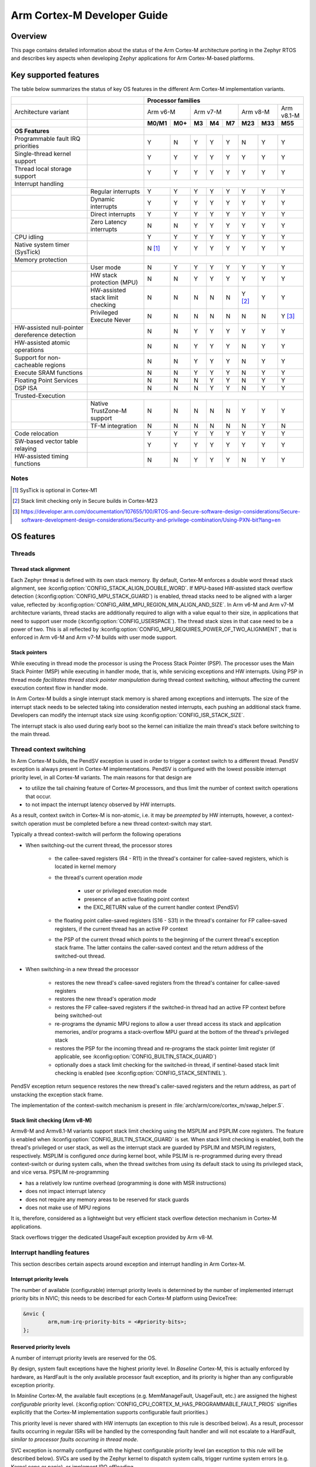 .. _arm_cortex_m_developer_guide:

Arm Cortex-M Developer Guide
############################

Overview
********

This page contains detailed information about the status of the Arm Cortex-M
architecture porting in the Zephyr RTOS and describes key aspects when
developing Zephyr applications for Arm Cortex-M-based platforms.

Key supported features
**********************

The table below summarizes the status of key OS features in the different
Arm Cortex-M implementation variants.


+---------------------------------+-----------------------------------+-----------------+---------+--------+-----------+--------+---------+------------+------------+
|                                 |                                   | **Processor families**                                                                      |
+---------------------------------+-----------------------------------+-----------------+---------+--------+-----------+--------+---------+------------+------------+
| Architecture variant            |                                   | Arm v6-M                  | Arm v7-M                    | Arm v8-M             | Arm v8.1-M |
+---------------------------------+-----------------------------------+-----------------+---------+--------+-----------+--------+---------+------------+------------+
|                                 |                                   | **M0/M1**       | **M0+** | **M3** |   **M4**  | **M7** | **M23** |   **M33**  |  **M55**   |
+---------------------------------+-----------------------------------+-----------------+---------+--------+-----------+--------+---------+------------+------------+
| **OS Features**                 |                                   |                                                                                             |
+---------------------------------+-----------------------------------+-----------------+---------+--------+-----------+--------+---------+------------+------------+
| Programmable fault              |                                   |                 |         |        |           |        |         |            |            |
| IRQ priorities                  |                                   |        Y        |   N     |   Y    |    Y      |    Y   |    N    |     Y      |   Y        |
+---------------------------------+-----------------------------------+-----------------+---------+--------+-----------+--------+---------+------------+------------+
| Single-thread kernel support    |                                   |        Y        |   Y     |   Y    |    Y      |    Y   |    Y    |     Y      |   Y        |
+---------------------------------+-----------------------------------+-----------------+---------+--------+-----------+--------+---------+------------+------------+
| Thread local storage support    |                                   |        Y        |   Y     |   Y    |    Y      |    Y   |    Y    |     Y      |   Y        |
+---------------------------------+-----------------------------------+-----------------+---------+--------+-----------+--------+---------+------------+------------+
| Interrupt handling              |                                   |                                                                                             |
+---------------------------------+-----------------------------------+-----------------+---------+--------+-----------+--------+---------+------------+------------+
|                                 |   Regular interrupts              |        Y        |   Y     |   Y    |    Y      |    Y   |    Y    |     Y      |   Y        |
+---------------------------------+-----------------------------------+-----------------+---------+--------+-----------+--------+---------+------------+------------+
|                                 |   Dynamic interrupts              |        Y        |   Y     |   Y    |    Y      |    Y   |    Y    |     Y      |   Y        |
+---------------------------------+-----------------------------------+-----------------+---------+--------+-----------+--------+---------+------------+------------+
|                                 |   Direct  interrupts              |        Y        |   Y     |   Y    |    Y      |    Y   |    Y    |     Y      |   Y        |
+---------------------------------+-----------------------------------+-----------------+---------+--------+-----------+--------+---------+------------+------------+
|                                 |   Zero Latency interrupts         |        N        |   N     |   Y    |    Y      |    Y   |    Y    |     Y      |   Y        |
+---------------------------------+-----------------------------------+-----------------+---------+--------+-----------+--------+---------+------------+------------+
| CPU idling                      |                                   |        Y        |   Y     |   Y    |    Y      |    Y   |    Y    |     Y      |   Y        |
+---------------------------------+-----------------------------------+-----------------+---------+--------+-----------+--------+---------+------------+------------+
| Native system timer (SysTick)   |                                   |        N [#f1]_ |   Y     |   Y    |    Y      |    Y   |    Y    |     Y      |   Y        |
+---------------------------------+-----------------------------------+-----------------+---------+--------+-----------+--------+---------+------------+------------+
| Memory protection               |                                   |                                                                                             |
+---------------------------------+-----------------------------------+-----------------+---------+--------+-----------+--------+---------+------------+------------+
|                                 |   User mode                       |        N        |   Y     |   Y    |    Y      |    Y   |    Y    |     Y      |   Y        |
+---------------------------------+-----------------------------------+-----------------+---------+--------+-----------+--------+---------+------------+------------+
|                                 |   HW stack protection (MPU)       |        N        |   N     |   Y    |    Y      |    Y   |    Y    |     Y      |   Y        |
+---------------------------------+-----------------------------------+-----------------+---------+--------+-----------+--------+---------+------------+------------+
|                                 | HW-assisted stack limit checking  |        N        |   N     |   N    |    N      |    N   |Y [#f2]_ |     Y      |   Y        |
+---------------------------------+-----------------------------------+-----------------+---------+--------+-----------+--------+---------+------------+------------+
|                                 | Privileged Execute Never          |        N        |   N     |   N    |    N      |    N   |    N    |     N      |   Y [#f3]_ |
+---------------------------------+-----------------------------------+-----------------+---------+--------+-----------+--------+---------+------------+------------+
| HW-assisted null-pointer        |                                   |                 |         |        |           |        |         |            |            |
| dereference detection           |                                   |        N        |   N     |   Y    |    Y      |    Y   |    Y    |     Y      |   Y        |
+---------------------------------+-----------------------------------+-----------------+---------+--------+-----------+--------+---------+------------+------------+
| HW-assisted atomic operations   |                                   |        N        |   N     |   Y    |    Y      |    Y   |    N    |     Y      |   Y        |
+---------------------------------+-----------------------------------+-----------------+---------+--------+-----------+--------+---------+------------+------------+
|Support for non-cacheable regions|                                   |        N        |   N     |   Y    |    Y      |    Y   |    N    |     Y      |   Y        |
+---------------------------------+-----------------------------------+-----------------+---------+--------+-----------+--------+---------+------------+------------+
| Execute SRAM functions          |                                   |        N        |   N     |   Y    |    Y      |    Y   |    N    |     Y      |   Y        |
+---------------------------------+-----------------------------------+-----------------+---------+--------+-----------+--------+---------+------------+------------+
| Floating Point Services         |                                   |        N        |   N     |   N    |    Y      |    Y   |    N    |     Y      |   Y        |
+---------------------------------+-----------------------------------+-----------------+---------+--------+-----------+--------+---------+------------+------------+
| DSP ISA                         |                                   |        N        |   N     |   N    |    Y      |    Y   |    N    |     Y      |   Y        |
+---------------------------------+-----------------------------------+-----------------+---------+--------+-----------+--------+---------+------------+------------+
| Trusted-Execution               |                                                                                                                                 |
+---------------------------------+-----------------------------------+-----------------+---------+--------+-----------+--------+---------+------------+------------+
|                                 | Native TrustZone-M support        |        N        |   N     |   N    |    N      |    N   |    Y    |     Y      |   Y        |
+---------------------------------+-----------------------------------+-----------------+---------+--------+-----------+--------+---------+------------+------------+
|                                 | TF-M integration                  |        N        |   N     |   N    |    N      |    N   |    N    |     Y      |   N        |
+---------------------------------+-----------------------------------+-----------------+---------+--------+-----------+--------+---------+------------+------------+
| Code relocation                 |                                   |        Y        |   Y     |   Y    |    Y      |    Y   |    Y    |     Y      |   Y        |
+---------------------------------+-----------------------------------+-----------------+---------+--------+-----------+--------+---------+------------+------------+
| SW-based vector table relaying  |                                   |        Y        |   Y     |   Y    |    Y      |    Y   |    Y    |     Y      |   Y        |
+---------------------------------+-----------------------------------+-----------------+---------+--------+-----------+--------+---------+------------+------------+
| HW-assisted timing functions    |                                   |        N        |   N     |   Y    |    Y      |    Y   |    N    |     Y      |   Y        |
+---------------------------------+-----------------------------------+-----------------+---------+--------+-----------+--------+---------+------------+------------+

Notes
=====

.. [#f1] SysTick is optional in Cortex-M1
.. [#f2] Stack limit checking only in Secure builds in Cortex-M23
.. [#f3] https://developer.arm.com/documentation/107655/100/RTOS-and-Secure-software-design-considerations/Secure-software-development-design-considerations/Security-and-privilege-combination/Using-PXN-bit?lang=en

OS features
***********

Threads
=======

Thread stack alignment
----------------------

Each Zephyr thread is defined with its own stack memory. By default, Cortex-M enforces a double word thread stack alignment, see
:kconfig:option:`CONFIG_STACK_ALIGN_DOUBLE_WORD`. If MPU-based HW-assisted stack overflow detection (:kconfig:option:`CONFIG_MPU_STACK_GUARD`)
is enabled, thread stacks need to be aligned with a larger value, reflected by :kconfig:option:`CONFIG_ARM_MPU_REGION_MIN_ALIGN_AND_SIZE`.
In Arm v6-M and Arm v7-M architecture variants, thread stacks are additionally required to align with a value equal to their size,
in applications that need to support user mode (:kconfig:option:`CONFIG_USERSPACE`). The thread stack sizes in that case need to be a power
of two. This is all reflected by :kconfig:option:`CONFIG_MPU_REQUIRES_POWER_OF_TWO_ALIGNMENT`, that is enforced in Arm v6-M and Arm v7-M
builds with user mode support.

Stack pointers
--------------

While executing in thread mode the processor is using the Process Stack Pointer (PSP). The processor uses the Main Stack Pointer (MSP)
while executing in handler mode, that is, while servicing exceptions and HW interrupts. Using PSP in thread mode *facilitates thread
stack pointer manipulation* during thread context switching, without affecting the current execution context flow in
handler mode.

In Arm Cortex-M builds a single interrupt stack memory is shared among exceptions and interrupts. The size of the interrupt stack needs
to be selected taking into consideration nested interrupts, each pushing an additional stack frame. Developers can modify the interrupt
stack size using :kconfig:option:`CONFIG_ISR_STACK_SIZE`.

The interrupt stack is also used during early boot so the kernel can initialize the main thread's stack before switching to the main thread.

Thread context switching
========================

In Arm Cortex-M builds, the PendSV exception is used in order to trigger a context switch to a different thread.
PendSV exception is always present in Cortex-M implementations. PendSV is configured with the lowest possible
interrupt priority level, in all Cortex-M variants. The main reasons for that design are

* to utilize the tail chaining feature of Cortex-M processors, and thus limit the number of context switch
  operations that occur.
* to not impact the interrupt latency observed by HW interrupts.

As a result, context switch in Cortex-M is non-atomic, i.e. it may be *preempted* by HW interrupts,
however, a context-switch operation must be completed before a new thread context-switch may start.

Typically a thread context-switch will perform the following operations

* When switching-out the current thread, the processor stores

   * the callee-saved registers (R4 - R11) in the thread's container for callee-saved registers,
     which is located in kernel memory
   * the thread's current operation *mode*

        * user or privileged execution mode
        * presence of an active floating point context
        * the EXC_RETURN value of the current handler context (PendSV)

   * the floating point callee-saved registers (S16 - S31) in the thread's container for FP
     callee-saved registers, if the current thread has an active FP context
   * the PSP of the current thread which points to the beginning of the current thread's exception
     stack frame. The latter contains the caller-saved context and the return address of the switched-out
     thread.

* When switching-in a new thread the processor

   * restores the new thread's callee-saved registers from the thread's
     container for callee-saved registers
   * restores the new thread's operation *mode*
   * restores the FP callee-saved registers if the switched-in thread had
     an active FP context before being switched-out
   * re-programs the dynamic MPU regions to allow a user thread access its stack and application
     memories, and/or programs a stack-overflow MPU guard at the bottom of the thread's
     privileged stack
   * restores the PSP for the incoming thread and re-programs the stack pointer limit
     register (if applicable, see :kconfig:option:`CONFIG_BUILTIN_STACK_GUARD`)
   * optionally does a stack limit checking for the switched-in thread, if
     sentinel-based stack limit checking is enabled (see :kconfig:option:`CONFIG_STACK_SENTINEL`).

PendSV exception return sequence restores the new thread's caller-saved registers and the
return address, as part of unstacking the exception stack frame.

The implementation of the context-switch mechanism is present in
:file:`arch/arm/core/cortex_m/swap_helper.S`.

Stack limit checking (Arm v8-M)
-------------------------------

Armv8-M and Armv8.1-M variants support stack limit checking using the MSPLIM and PSPLIM
core registers. The feature is enabled when :kconfig:option:`CONFIG_BUILTIN_STACK_GUARD` is set.
When stack limit checking is enabled, both the thread's privileged or user stack, as well
as the interrupt stack are guarded by PSPLIM and MSPLIM registers, respectively. MSPLIM is
configured *once* during kernel boot, while PSLIM is re-programmed during every thread
context-switch or during system calls, when the thread switches from using its default
stack to using its privileged stack, and vice versa. PSPLIM re-programming

* has a relatively low runtime overhead (programming is done with MSR instructions)
* does not impact interrupt latency
* does not require any memory areas to be reserved for stack guards
* does not make use of MPU regions

It is, therefore, considered as a lightweight but very efficient stack overflow
detection mechanism in Cortex-M applications.

Stack overflows trigger the dedicated UsageFault exception provided by Arm v8-M.

Interrupt handling features
===========================

This section describes certain aspects around exception and interrupt
handling in Arm Cortex-M.

Interrupt priority levels
-------------------------

The number of available (configurable) interrupt priority levels is
determined by the number of implemented interrupt priority bits in
NVIC; this needs to be described for each Cortex-M platform using
DeviceTree:

.. code-block:: devicetree

    &nvic {
            arm,num-irq-priority-bits = <#priority-bits>;
    };


Reserved priority levels
------------------------

A number of interrupt priority levels are reserved for the OS.

By design, system fault exceptions have the highest priority level. In
*Baseline* Cortex-M, this is actually enforced by hardware, as HardFault
is the only available processor fault exception, and its priority is
higher than any configurable exception priority.

In *Mainline* Cortex-M, the available fault exceptions (e.g. MemManageFault,
UsageFault, etc.) are assigned the highest *configurable* priority level.
(:kconfig:option:`CONFIG_CPU_CORTEX_M_HAS_PROGRAMMABLE_FAULT_PRIOS` signifies explicitly
that the Cortex-M implementation supports configurable fault priorities.)

This priority level is never shared with HW interrupts (an exception to
this rule is described below). As a result, processor faults occurring in regular
ISRs will be handled by the corresponding fault handler and will not escalate to
a HardFault, *similar to processor faults occurring in thread mode*.

SVC exception is normally configured with the highest configurable priority level
(an exception to this rule will be described below).
SVCs are used by the Zephyr kernel to dispatch system calls, trigger runtime
system errors (e.g. Kernel oops or panic), or implement IRQ offloading.

In Baseline Cortex-M the priority level of SVC may be shared with other exceptions
or HW interrupts that are also given the highest configurable priority level (As a
result of this, kernel runtime errors during interrupt handling will escalate to
HardFault. Additional logic in the fault handling routines ensures that such
runtime errors are detected successfully).

In Mainline Cortex-M, however, the SVC priority level is *reserved*, thus normally it
is only shared with the fault exceptions of configurable priority. This simplifies the
fault handling routines in Mainline Cortex-M architecture, since runtime kernel errors
are serviced by the SVC handler (i.e no HardFault escalation, even if the kernel errors
occur in ISR context).

HW interrupts in Mainline Cortex-M builds are allocated a priority level lower than the SVC.

One exception to the above rules is when Zephyr applications support Zero Latency Interrupts
(ZLIs). Such interrupts are designed to have a priority level higher than any HW or system
interrupt. If the ZLI feature is enabled in Mainline Cortex-M builds (see
:kconfig:option:`CONFIG_ZERO_LATENCY_IRQS`), then

* ZLIs are assigned the highest configurable priority level
* SVCs are assigned the second highest configurable priority level
* Regular HW interrupts are assigned priority levels lower than SVC.

The priority level configuration in Cortex-M is implemented in
:file:`include/zephyr/arch/arm/cortex_m/exception.h`.

Locking and unlocking IRQs
--------------------------

In Baseline Cortex-M locking interrupts is implemented using the PRIMASK register.

.. code-block:: c

  arch_irq_lock()

will set the PRIMASK register to 1, eventually, masking all IRQs with configurable
priority. While this fulfils the OS requirement of locking interrupts, the consequence
is that kernel runtime errors (triggering SVCs) will escalate to HardFault.

In Mainline Cortex-M locking interrupts is implemented using the BASEPRI register (Mainline
Cortex-M builds select :kconfig:option:`CONFIG_CPU_CORTEX_M_HAS_BASEPRI` to signify that BASEPRI register is
implemented.). By modifying BASEPRI (or BASEPRI_MAX) arch_irq_lock() masks all system and HW
interrupts with the exception of

* SVCs
* processor faults
* ZLIs

This allows zero latency interrupts to be triggered inside OS critical sections.
Additionally, this allows system (processor and kernel) faults to be handled by Zephyr
in *exactly the same way*, regardless of whether IRQs have been locked or not when the
error occurs. It also allows for system calls to be dispatched while IRQs are locked.

.. note::

   Mainline Cortex-M fault handling is designed and configured in a way that all processor
   and kernel faults are handled by the corresponding exception handlers and never result
   in HardFault escalation. In other words, a HardFault may only occur in Zephyr applications
   that have modified the default fault handling configurations. The main reason for this
   design was to reserve the HardFault exception for handling exceptional error conditions
   in safety critical applications.

Dynamic direct interrupts
-------------------------

Cortex-M builds support the installation of direct interrupt service routines during
runtime. Direct interrupts are designed for performance-critical interrupt
handling and do not go through all of the common Zephyr interrupt handling
code.

Direct dynamic interrupts are enabled via switching on
:kconfig:option:`CONFIG_DYNAMIC_DIRECT_INTERRUPTS`.

Note that enabling direct dynamic interrupts requires enabling support for
dynamic interrupts in the kernel, as well (see :kconfig:option:`CONFIG_DYNAMIC_INTERRUPTS`).

Zero Latency interrupts
-----------------------

As described above, in Mainline Cortex-M applications, the Zephyr kernel reserves
the highest configurable interrupt priority level for its own use (SVC). SVCs will
not be masked by interrupt locking. Zero-latency interrupt can be used to set up
an interrupt at the highest interrupt priority which will not be blocked by interrupt
locking. To use the ZLI feature :kconfig:option:`CONFIG_ZERO_LATENCY_IRQS` needs to be enabled.

Zero latency IRQs have minimal interrupt latency, as they will always preempt regular HW
or system interrupts.

Note, however, that since ZLI ISRs will run at a priority level higher than the kernel
exceptions they **cannot use** any kernel functionality. Additionally, since the ZLI
interrupt priority level is equal to processor fault priority level, faults occurring
in ZLI ISRs will escalate to HardFault and will not be handled in the same way as regular
processor faults. Developers need to be aware of this limitation.

CPU Idling
==========

The Cortex-M architecture port implements both k_cpu_idle()
and k_cpu_atomic_idle(). The implementation is present in
:file:`arch/arm/core/cortex_m/cpu_idle.c`.

In both implementations, the processor
will attempt to put the core to low power mode.
In k_cpu_idle() the processor ends up executing WFI (Wait For Interrupt)
instruction, while in k_cpu_atomic_idle() the processor will
execute a WFE (Wait For Event) instruction.

When using the CPU idling API in Cortex-M it is important to note the
following:

* Both k_cpu_idle() and k_cpu_atomic_idle() are *assumed* to be invoked
  with interrupts locked. This is taken care of by the kernel if the APIs
  are called by the idle thread.
* After waking up from low power mode, both functions will *restore*
  interrupts unconditionally, that is, regardless of the interrupt lock
  status before the CPU idle API was called.

The Zephyr CPU Idling mechanism is detailed in :ref:`cpu_idle`.

Memory protection features
==========================

This section describes certain aspects around memory protection features
in Arm Cortex-M applications.

User mode system calls
----------------------

User mode is supported in Cortex-M platforms that implement the standard (Arm) MPU
or a similar core peripheral logic for memory access policy configuration and
control, such as the NXP MPU for Kinetis platforms. (Currently,
:kconfig:option:`CONFIG_ARCH_HAS_USERSPACE` is selected if :kconfig:option:`CONFIG_ARM_MPU` is enabled
by the user in the board default Kconfig settings).

A thread performs a system call by triggering a (synchronous) SVC exception, where

* up to 5 arguments are placed on registers R1 - R5
* system call ID is placed on register R6.

The SVC Handler will branch to the system call preparation logic, which will perform
the following operations

* switch the thread's PSP to point to the beginning of the thread's privileged
  stack area, optionally reprogramming the PSPLIM if stack limit checking is enabled
* modify CONTROL register to switch to privileged mode
* modify the return address in the SVC exception stack frame, so that after exception
  return the system call dispatcher is executed (in thread privileged mode)

Once the system call execution is completed the system call dispatcher will restore the
user's original PSP and PSPLIM and switch the CONTROL register back to unprivileged mode
before returning back to the caller of the system call.

System calls execute in thread mode and can be preempted by interrupts at any time. A
thread may also be context-switched-out while doing a system call; the system call will
resume as soon as the thread is switched-in again.

The system call dispatcher executes at SVC priority, therefore it cannot be preempted
by HW interrupts (with the exception of ZLIs), which may observe some additional interrupt
latency if they occur during a system call preparation.

MPU-assisted stack overflow detection
-------------------------------------

Cortex-M platforms with MPU may enable :kconfig:option:`CONFIG_MPU_STACK_GUARD` to enable the MPU-based
stack overflow detection mechanism. The following points need to be considered when enabling the
MPU stack guards

* stack overflows are triggering processor faults as soon as they occur
* the mechanism is essential for detecting stack overflows in supervisor threads, or
  user threads in privileged mode; stack overflows in threads in user mode will always be
  detected regardless of :kconfig:option:`CONFIG_MPU_STACK_GUARD` being set.
* stack overflows are always detected, however, the mechanism does not guarantee that
  no memory corruption occurs when supervisor threads overflow their stack memory
* :kconfig:option:`CONFIG_MPU_STACK_GUARD` will normally reserve one MPU region for programming
  the stack guard (in certain Arm v8-M configurations with :kconfig:option:`CONFIG_MPU_GAP_FILLING`
  enabled 2 MPU regions are required to implement the guard feature)
* MPU guards are re-programmed at every context-switch, adding a small overhead to the
  thread swap routine. Compared, however, to the :kconfig:option:`CONFIG_BUILTIN_STACK_GUARD` feature,
  no re-programming occurs during system calls.
* When :kconfig:option:`CONFIG_HW_STACK_PROTECTION` is enabled on Arm v8-M platforms the native
  stack limit checking mechanism is used by default instead of the MPU-based stack overflow
  detection mechanism; users may override this setting by manually enabling :kconfig:option:`CONFIG_MPU_STACK_GUARD`
  in these scenarios.

.. _arm_cortex_m_mpu_considerations:

Memory map and MPU considerations
=================================

Fixed MPU regions
-----------------

By default, when :kconfig:option:`CONFIG_ARM_MPU` is enabled a set of *fixed* MPU regions
are programmed during system boot.

* One MPU region programs the entire flash area as read-execute.
  User can override this setting by enabling :kconfig:option:`CONFIG_MPU_ALLOW_FLASH_WRITE`,
  which programs the flash with RWX permissions. If :kconfig:option:`CONFIG_USERSPACE` is
  enabled unprivileged access on the entire flash area is allowed.
* One MPU region programs the entire SRAM area with privileged-only
  RW permissions. That is, an  MPU region is utilized to disallow execute permissions on
  SRAM. (An exception to this setting is when :kconfig:option:`CONFIG_MPU_GAP_FILLING` is disabled (Arm v8-M only);
  in that case no SRAM MPU programming is done so the access is determined by the default
  Arm memory map policies, allowing for privileged-only RWX permissions on SRAM).
* All the memory regions defined in the devicetree with the property
  ``zephyr,memory-attr`` defining the MPU permissions for the memory region.
  See the next section for more details.

The above MPU regions are defined in :file:`arch/arm/core/mpu/arm_mpu_regions.c`.
Alternative MPU configurations are allowed by enabling :kconfig:option:`CONFIG_CPU_HAS_CUSTOM_FIXED_SOC_MPU_REGIONS`.
When enabled, this option signifies that the Cortex-M SoC will define and
configure its own fixed MPU regions in the SoC definition.

Fixed MPU regions defined in devicetree
---------------------------------------

When the property ``zephyr,memory-attr`` is present in a memory node, a new MPU
region will be allocated and programmed during system boot. When used with the
:dtcompatible:`zephyr,memory-region` devicetree compatible, it will result in a
linker section being generated associated to that MPU region.

For example, to define a new non-cacheable memory region in devicetree:

.. code-block:: devicetree

   sram_no_cache: memory@20300000 {
        compatible = "zephyr,memory-region", "mmio-sram";
        reg = <0x20300000 0x100000>;
        zephyr,memory-region = "SRAM_NO_CACHE";
        zephyr,memory-attr = <( DT_MEM_ARM(ATTR_MPU_RAM_NOCACHE) )>;
   };

This will automatically create a new MPU entry in with the correct name, base,
size and attributes gathered directly from the devicetree. See :ref:`cache_guide`
and :ref:`mem_mgmt_api` for more details.

Static MPU regions
------------------

Additional *static* MPU regions may be programmed once during system boot. These regions
are required to enable certain features. See :ref:`cache_guide` for more details.

* a RX region to allow execution from SRAM, when :kconfig:option:`CONFIG_ARCH_HAS_RAMFUNC_SUPPORT` is
  enabled and users have defined functions to execute from SRAM.
* a RX region for relocating text sections to SRAM, when :kconfig:option:`CONFIG_CODE_DATA_RELOCATION_SRAM` is enabled
* a ``nocache`` region to allow for a non-cacheable SRAM area, when :kconfig:option:`CONFIG_NOCACHE_MEMORY` is enabled
* a possibly unprivileged RW region for GCOV code coverage accounting area, when :kconfig:option:`CONFIG_COVERAGE_GCOV` is enabled
* a no-access region to implement null pointer dereference detection, when :kconfig:option:`CONFIG_NULL_POINTER_EXCEPTION_DETECTION_MPU` is enabled

The boundaries of these static MPU regions are derived from symbols exposed by the linker, in
:file:`include/linker/linker-defs.h`.

Dynamic MPU regions
-------------------

Certain thread-specific MPU regions may be re-programmed dynamically, at each thread context switch:

* an unprivileged RW region for the current thread's stack area (for user threads)
* a read-only region for the MPU stack guard
* unprivileged RW regions for the partitions of the current thread's application memory
  domain.


Considerations
--------------

The number of available MPU regions for a Cortex-M platform is a limited resource.
Most platforms have 8 MPU regions, while some Cortex-M33 or Cortex-M7 platforms may
have up to 16 MPU regions. Therefore there is a relatively strict limitation on how
many fixed, static and dynamic MPU regions may be programmed simultaneously. For platforms
with 8 available MPU regions it might not be possible to enable all the aforementioned
features that require MPU region programming. In most practical applications, however,
only a certain set of features is required and 8 MPU regions are, in many cases, sufficient.

In Arm v8-M processors the MPU architecture does not allow programmed MPU regions to
overlap. :kconfig:option:`CONFIG_MPU_GAP_FILLING` controls whether the fixed MPU region
covering the entire SRAM is programmed. When it does, a full SRAM area partitioning
is required, in order to program the  static and the dynamic MPU regions. This increases
the total number of required MPU regions. When :kconfig:option:`CONFIG_MPU_GAP_FILLING` is not
enabled the fixed MPU region covering the entire SRAM is not programmed, thus, the static
and dynamic regions are simply programmed on top of the always-existing background region
(full-SRAM partitioning is not required).
Note, however, that the background SRAM region allows execution from SRAM, so when
:kconfig:option:`CONFIG_MPU_GAP_FILLING` is not set Zephyr is not protected against attacks
that attempt to execute malicious code from SRAM.


Floating point Services
=======================

Both unshared and shared FP registers mode are supported in Cortex-M (see
:ref:`float_v2` for more details).

When FPU support is enabled in the build
(:kconfig:option:`CONFIG_FPU` is enabled), the
sharing FP registers mode (:kconfig:option:`CONFIG_FPU_SHARING`)
is enabled by default. This is done as some compiler configurations
may activate a floating point context by generating FP instructions
for any thread, regardless of whether floating point calculations are
performed, and that context must be preserved when switching such
threads in and out.

The developers can still disable the FP sharing mode in their
application projects, and switch to Unshared FP registers mode,
if it is guaranteed that the image code does not generate FP
instructions outside the single thread context that is allowed
(and supposed) to do so.

Under FPU sharing mode, the callee-saved FPU registers are saved
and restored in context-switch, if the corresponding threads have
an active FP context. This adds some runtime overhead on the swap
routine. In addition to the runtime overhead, the sharing FPU mode

* requires additional memory for each thread to save the callee-saved
  FP registers
* requires additional stack memory for each thread, to stack the caller-saved
  FP registers, upon exception entry, if an FP context is active. Note, however,
  that since lazy stacking is enabled, there is no runtime overhead of FP context
  stacking in regular interrupts (FP state preservation is only activated in the
  swap routine in PendSV interrupt).


Misc
****

Chain-loadable images
=====================

Cortex-M applications may either be standalone images or chain-loadable, for instance,
by a bootloader. Application images chain-loadable by bootloaders (or other applications)
normally occupy a specific area in the flash denoted as their *code partition*.
:kconfig:option:`CONFIG_USE_DT_CODE_PARTITION` will ensure that a Zephyr chain-loadable image
will be linked into its code partition, specified in DeviceTree.

HW initialization at boot
-------------------------

In order to boot properly, chain-loaded applications may require that the core Arm
hardware registers and peripherals are initialized in their reset values. Enabling
:kconfig:option:`CONFIG_INIT_ARCH_HW_AT_BOOT` Zephyr to force the initialization of the
internal Cortex-M architectural state during boot to the reset values as specified
by the corresponding Arm architecture manual.

Software vector relaying
------------------------

In Cortex-M platforms that implement the VTOR register (see :kconfig:option:`CONFIG_CPU_CORTEX_M_HAS_VTOR`),
chain-loadable images relocate the Cortex-M vector table by updating the VTOR register with the offset
of the image vector table.

Baseline Cortex-M platforms without VTOR register might not be able to relocate their
vector table which remains at a fixed location. Therefore, a chain-loadable image will
require an alternative way to route HW interrupts and system exceptions to its own vector
table; this is achieved with software vector relaying.

When a bootloader image enables :kconfig:option:`CONFIG_SW_VECTOR_RELAY`
it is able to relay exceptions and interrupts based on a vector table
pointer that is set by the chain-loadable application. The latter sets
the :kconfig:option:`CONFIG_SW_VECTOR_RELAY_CLIENT` option to instruct the boot
sequence to set the vector table pointer in SRAM so that the bootloader can
forward the exceptions and interrupts to the chain-loadable image's software
vector table.

While this feature is intended for processors without VTOR register, it
may also be used in Mainline Cortex-M platforms.

Code relocation
===============

Cortex-M support the code relocation feature. When
:kconfig:option:`CONFIG_CODE_DATA_RELOCATION_SRAM` is selected,
Zephyr will relocate .text, data and .bss sections
from the specified files and place it in SRAM. It is
possible to relocate only parts of the code sections
into SRAM, without relocating the whole image text
and data sections. More details on the code relocation
feature can be found in :ref:`code_data_relocation`.


Linking Cortex-M applications
*****************************

Most Cortex-M platforms make use of the default Cortex-M
GCC linker script in :file:`include/zephyr/arch/arm/cortex_m/scripts/linker.ld`,
although it is possible for platforms to use a custom linker
script as well.


CMSIS
*****

Cortex-M CMSIS headers are hosted in a standalone module repository:
`zephyrproject-rtos/cmsis <https://github.com/zephyrproject-rtos/cmsis>`_.

:kconfig:option:`CONFIG_CPU_CORTEX_M` selects :kconfig:option:`CONFIG_HAS_CMSIS_CORE` to signify that
CMSIS headers are available for all supported Cortex-M variants.

Testing
*******

A list of unit tests for the Cortex-M porting and miscellaneous features
is present in :file:`tests/arch/arm/`. The tests suites are continuously
extended and new test suites are added, in an effort to increase the coverage
of the Cortex-M architecture support in Zephyr.

QEMU
****

We use QEMU to verify the implemented features of the Cortex-M architecture port in Zephyr.
Adequate coverage is achieved by defining and utilizing a list of QEMU targets,
each with a specific architecture variant and Arm peripheral support list.

The table below lists the QEMU platform targets defined in Zephyr
along with the corresponding Cortex-M implementation variant and the peripherals
these targets emulate.

+---------------------------------+--------------------+--------------------+----------------+----------------------+----------------------------+
|                                 | **QEMU target**                                                                                              |
+---------------------------------+--------------------+--------------------+----------------+----------------------+----------------------------+
| Architecture variant            | Arm v6-M           | Arm v7-M                            | Arm v8-M             | Arm v8.1-M                 |
+---------------------------------+--------------------+--------------------+----------------+----------------------+----------------------------+
|                                 | **qemu_cortex_m0** | **qemu_cortex_m3** | **mps2/an385** | **mps2/an521/cpu0**  | **mps3/corstone300/an547** |
+---------------------------------+--------------------+--------------------+----------------+----------------------+----------------------------+
| **Emulated features**           |                                                                                                              |
+---------------------------------+--------------------+--------------------+----------------+----------------------+----------------------------+
| NVIC                            | Y                  | Y                  | Y              | Y                    | Y                          |
+---------------------------------+--------------------+--------------------+----------------+----------------------+----------------------------+
| BASEPRI                         | N                  | Y                  | Y              | Y                    | Y                          |
+---------------------------------+--------------------+--------------------+----------------+----------------------+----------------------------+
| SysTick                         | N                  | Y                  | Y              | Y                    | Y                          |
+---------------------------------+--------------------+--------------------+----------------+----------------------+----------------------------+
| MPU                             | N                  | N                  | Y              | Y                    | Y                          |
+---------------------------------+--------------------+--------------------+----------------+----------------------+----------------------------+
| FPU                             | N                  | N                  | N              | Y                    | N                          |
+---------------------------------+--------------------+--------------------+----------------+----------------------+----------------------------+
| SPLIM                           | N                  | N                  | N              | Y                    | Y                          |
+---------------------------------+--------------------+--------------------+----------------+----------------------+----------------------------+
| TrustZone-M                     | N                  | N                  | N              | Y                    | N                          |
+---------------------------------+--------------------+--------------------+----------------+----------------------+----------------------------+

Maintainers & Collaborators
***************************

The status of the Arm Cortex-M architecture port in Zephyr is: *maintained*.
The updated list of maintainers and collaborators for Cortex-M can be found
in :file:`MAINTAINERS.yml`.
